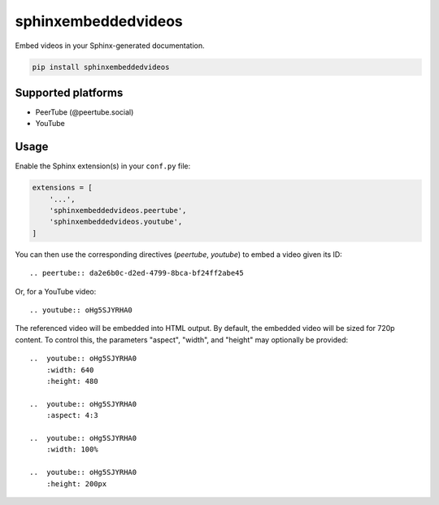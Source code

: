 sphinxembeddedvideos
====================

Embed videos in your Sphinx-generated documentation.

.. code::

   pip install sphinxembeddedvideos


Supported platforms
-------------------

- PeerTube (@peertube.social)
- YouTube


Usage
-----

Enable the Sphinx extension(s) in your ``conf.py`` file:

.. code:: python

   extensions = [
       '...',
       'sphinxembeddedvideos.peertube',
       'sphinxembeddedvideos.youtube',
   ]

You can then use the corresponding directives (`peertube`, `youtube`) to embed
a video given its ID::

   .. peertube:: da2e6b0c-d2ed-4799-8bca-bf24ff2abe45

Or, for a YouTube video::

   .. youtube:: oHg5SJYRHA0

The referenced video will be embedded into HTML output. By default, the
embedded video will be sized for 720p content. To control this, the
parameters "aspect", "width", and "height" may optionally be provided::

    ..  youtube:: oHg5SJYRHA0
        :width: 640
        :height: 480

    ..  youtube:: oHg5SJYRHA0
        :aspect: 4:3

    ..  youtube:: oHg5SJYRHA0
        :width: 100%

    ..  youtube:: oHg5SJYRHA0
        :height: 200px
